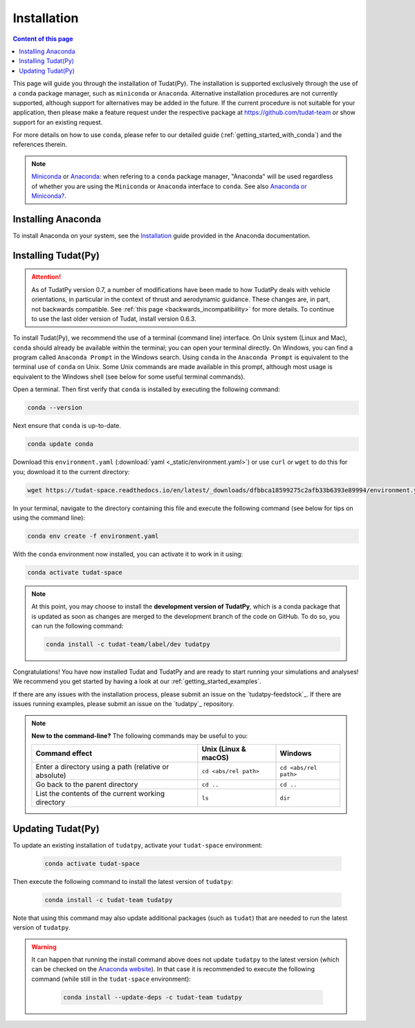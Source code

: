 
.. _getting_started_tudatpy:

******************************
Installation
******************************

.. contents:: Content of this page
   :local:

This page will guide you through the installation of Tudat(Py). The installation is supported exclusively through the use of a ``conda``
package manager, such as ``miniconda`` or ``Anaconda``. Alternative installation procedures are not currently
supported, although support for alternatives may be added in the future. If the current procedure is not suitable for your
application, then please make a feature request under the respective package at https://github.com/tudat-team or show
support for an existing request.

For more details on how to use ``conda``, please refer to our detailed guide (:ref:`getting_started_with_conda`) and the references therein.

.. note::

    `Miniconda`_ or `Anaconda`_: when refering to a ``conda`` package manager, "Anaconda" will be used regardless of whether you are using the ``Miniconda`` or ``Anaconda`` interface to ``conda``. See also `Anaconda or Miniconda?`_.

.. _`Miniconda`: https://docs.conda.io/en/latest/miniconda.html
.. _`Anaconda`: https://docs.anaconda.com/anaconda/navigator/#anaconda-navigator
.. _`Anaconda or Miniconda?`: https://docs.conda.io/projects/conda/en/latest/user-guide/install/download.html#anaconda-or-miniconda

Installing Anaconda
###################

To install Anaconda on your system, see the `Installation`_ guide provided in the Anaconda documentation.

.. _`Installation`: https://docs.anaconda.com/anaconda/install/


Installing Tudat(Py)
####################

.. attention::

  As of TudatPy version 0.7, a number of modifications have been made to how TudatPy deals with vehicle orientations,
  in particular in the context of thrust and aerodynamic guidance. These changes are, in part, not backwards compatible.
  See :ref:`this page <backwards_incompatibility>` for more details. To continue to use the last older version of Tudat, install
  version 0.6.3.

To install Tudat(Py), we recommend the use of a terminal (command line) interface. On Unix system (Linux and Mac), ``conda`` should already be available within the terminal; you can open your terminal directly. On Windows, you can find a program called ``Anaconda Prompt`` in the Windows search. Using ``conda`` in the ``Anaconda Prompt`` is equivalent to the terminal use of ``conda`` on Unix. Some Unix commands are made available in this prompt, although most usage is equivalent to the Windows shell (see below for some useful terminal commands).

Open a terminal. Then first verify that ``conda`` is installed by executing the following command:

.. code-block::

    conda --version

Next ensure that ``conda`` is up-to-date.

.. code:: bash

    conda update conda

Download this ``environment.yaml`` (:download:`yaml <_static/environment.yaml>`) or use ``curl`` or ``wget`` to do this for you; download it to the current directory:

.. code:: bash

    wget https://tudat-space.readthedocs.io/en/latest/_downloads/dfbbca18599275c2afb33b6393e89994/environment.yaml

In your terminal, navigate to the directory containing this file and execute the following command (see below for tips on using the command line):

.. code:: bash

    conda env create -f environment.yaml

With the ``conda`` environment now installed, you can activate it to work in it using:

.. code:: bash

        conda activate tudat-space

.. note::
    At this point, you may choose to install the **development version of TudatPy**, which is a conda package that is updated as soon as changes are merged to the development branch of the code on GitHub. 
    To do so, you can run the following command:

    .. code:: bash

        conda install -c tudat-team/label/dev tudatpy


Congratulations! You have now installed Tudat and TudatPy and are ready to start running your simulations and analyses! We recommend you get started by having a look at our :ref:`getting_started_examples`.

If there are any issues with the installation process, please submit an issue on the `tudatpy-feedstock`_. If there are issues running examples, please submit an issue on the `tudatpy`_ repository.


.. note::

    **New to the command-line?** The following commands may be useful to you:

    +-------------------------------------------------------+--------------------------+-----------------------+
    | **Command effect**                                    | **Unix (Linux & macOS)** | **Windows**           |
    +-------------------------------------------------------+--------------------------+-----------------------+
    | Enter a directory using a path (relative or absolute) | ``cd <abs/rel path>``    | ``cd <abs/rel path>`` |
    +-------------------------------------------------------+--------------------------+-----------------------+
    | Go back to the parent directory                       | ``cd ..``                | ``cd ..``             |
    +-------------------------------------------------------+--------------------------+-----------------------+
    | List the contents of the current working directory    | ``ls``                   | ``dir``               |
    +-------------------------------------------------------+--------------------------+-----------------------+


Updating Tudat(Py)
##################

To update an existing installation of ``tudatpy``, activate your ``tudat-space`` environment:

    .. code:: bash

        conda activate tudat-space

Then execute the following command to install the latest version of ``tudatpy``:

    .. code:: bash

        conda install -c tudat-team tudatpy

Note that using this command may also update additional packages (such as ``tudat``) that are needed to run the latest version of ``tudatpy``.


.. warning::

    It can happen that running the install command above does not update ``tudatpy`` to the latest version (which can be checked on the `Anaconda website <https://anaconda.org/tudat-team/tudatpy>`_). In that case it is recommended to execute the following command (while still in the ``tudat-space`` environment):

       .. code:: bash

           conda install --update-deps -c tudat-team tudatpy

